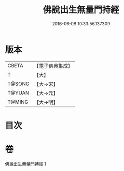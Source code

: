 #+TITLE: 佛說出生無量門持經 
#+DATE: 2016-06-08 10:33:56.137309

* 版本
 |     CBETA|【電子佛典集成】|
 |         T|【大】     |
 |    T@SONG|【大→宋】   |
 |    T@YUAN|【大→元】   |
 |    T@MING|【大→明】   |

* 目次

* 卷
[[file:KR6j0205_001.txt][佛說出生無量門持經 1]]


